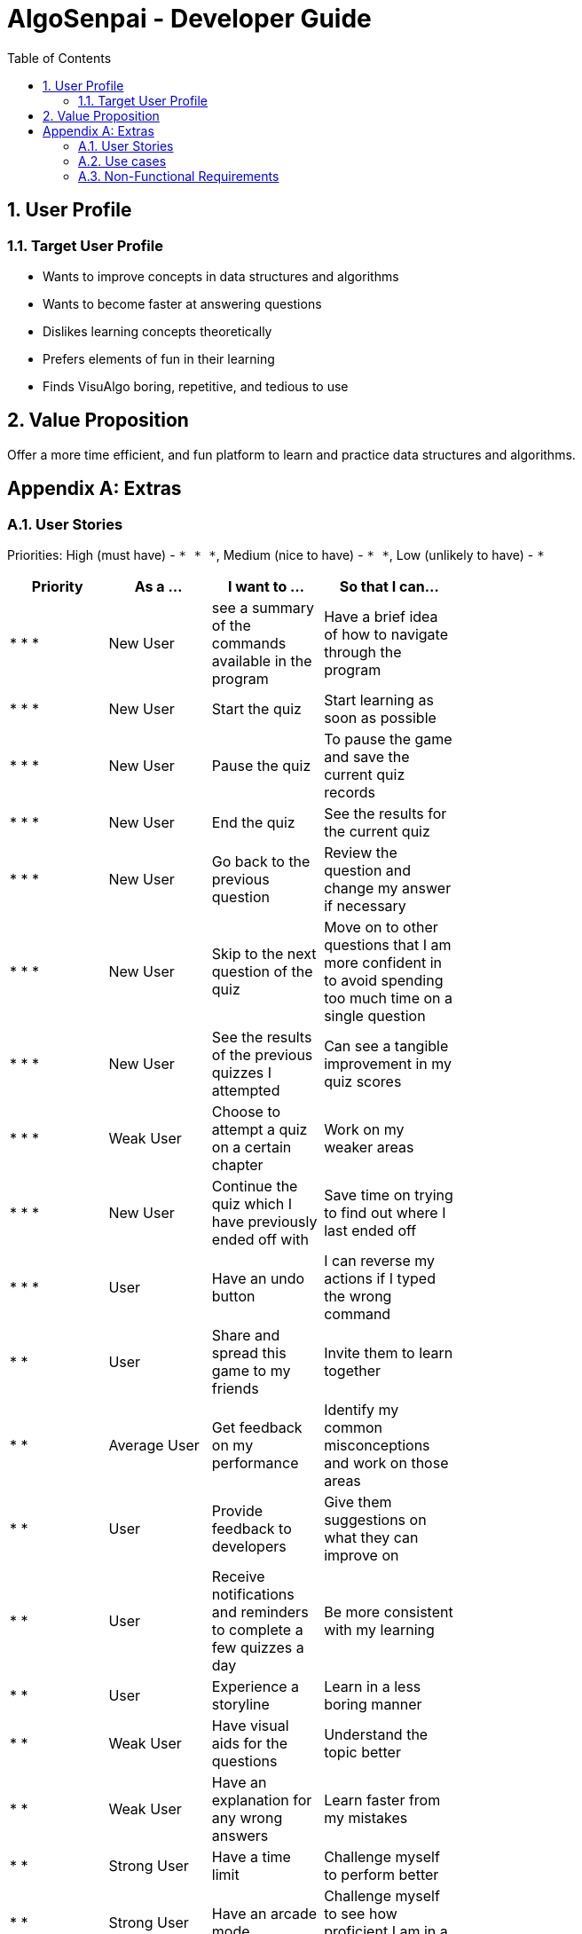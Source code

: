 = AlgoSenpai - Developer Guide
:toc:
:sectnums:

== User Profile
=== Target User Profile
- Wants to improve concepts in data structures and algorithms
- Wants to become faster at answering questions
- Dislikes learning concepts theoretically
- Prefers elements of fun in their learning
- Finds VisuAlgo boring, repetitive, and tedious to use

== Value Proposition
Offer a more time efficient, and fun platform to learn and practice data structures and algorithms.

[appendix]
== Extras
=== User Stories
Priorities: High (must have) - `* * \*`, Medium (nice to have) - `* \*`, Low (unlikely to have) - `*`

[width="59%",cols="22%,<23%,<25%,<30%",options="header",]
|=======================================================================
|Priority |As a ... |I want to ... |So that I can...
| * * * | New User | see a summary of the commands available in the program | Have a brief idea of how to navigate through the program
| * * * | New User | Start the quiz | Start learning as soon as possible
| * * * | New User | Pause the quiz | To pause the game and save the current quiz records
| * * * | New User | End the quiz | See the results for the current quiz
| * * * | New User | Go back to the previous question | Review the question and change my answer if necessary
| * * * | New User | Skip to the next question of the quiz | Move on to other questions that I am more confident in to avoid spending too much time on a single question
| * * * | New User | See the results of the previous quizzes I attempted | Can see a tangible improvement in my quiz scores
| * * * | Weak User | Choose to attempt a quiz on a certain chapter | Work on my weaker areas
| * * * | New User | Continue the quiz which I have previously ended off with | Save time on trying to find out where I last ended off
| * * * | User | Have an undo button | I can reverse my actions if I typed the wrong command
| * *  | User | Share and spread this game to my friends | Invite them to learn together
| * *  | Average User | Get feedback on my performance | Identify my common misconceptions and work on those areas
| * *  | User | Provide feedback to developers | Give them suggestions on what they can improve on
| * *  | User | Receive notifications and reminders to complete a few quizzes a day | Be more consistent with my learning
| * *  | User | Experience a storyline | Learn in a less boring manner
| * *  | Weak User | Have visual aids for the questions | Understand the topic better
| * *  | Weak User | Have an explanation for any wrong answers | Learn faster from my mistakes
| * *  | Strong User | Have a time limit | Challenge myself to perform better
| * *  | Strong User | Have an arcade mode | Challenge myself to see how proficient I am in a topic
| * *  | Weak User | Have a multiple choice option rather than open-ended | Practice on my concepts before attempting harder questions
| * *  | User | Have a reset option | Replay the game if I'm done with the storyline.
| *  | Weak User | Clarify certain concepts with a virtual agent | Build a stronger foundation
| *  | User | Invite friends to join me in a multi-player quiz | Challenge them while progressing together
| *  | Advanced User | Get updates whenever the program has new levels | Keep up with the game and maintain my rank
| * | Advanced User | Get updates whenever another user overtook me | Challenge myself to beat them
| *  | User | Customise my own questions | Test myself on questions I know I'm weak at.
| * * * | Tutor | Track my students’ progress | Cater my teaching style according to the weak chapters.
| * *  | Tutor | See which students are in dire need of help | Focus more attention on weaker students
| * | Tutor | Set my own questions | Test my students’ understanding on the current topic
| * | Tutor | Set my own storyline | Make assignments more enjoyable.


|=======================================================================

=== Use cases
(For all use cases below, the System is `AlgoSenpai` and the Actor is the `Student`, unless specified otherwise)

[discrete]
==== Play through a story
. User launches the game
. System starts and displays a welcome message
. User requests for the list of available stories
. System displays the list of stories
. User chooses a story to play
. System starts displaying questions from the story
. User enters an answer
. System displays the next question
. User enters an answer
. Steps 8 - 9 repeats until the game is over
. System shows the result and returns to the main menu


[discrete]
===== Extensions
 - User enters an invalid command/answer.

. System shows an error message and prompts the user to input a valid command
. User inputs a new command
. Steps 1 and 2 repeats till the user has entered a valid command


[discrete]
==== UC01: Have a summary of commands
. User enters the `menu` command
    - System displays a list of commands

Use case ends.

[discrete]
==== UC02: Start quiz
. User enters the `start` command
    - System displays the first question of the quiz

Use case ends.

[discrete]
==== UC03: Pause quiz
. User enters the `pause` command
    - System pauses the ongoing quiz

Use case ends.

[discrete]
==== UC04: End quiz
. User enters the `end` command
    - System exits user from the current quiz and shows him/her the results

Use case ends.

[discrete]
==== UC05: Revisit attempted questions
. User enters the `previous` command
    - System displays the previous question

Use case ends.

[discrete]
==== UC06: Move to the next question
. User enters the `next` command
    - System displays the next question

Use case ends.

[discrete]
==== UC07: View the history of the attempted quizzes
. User enters the `history` command
    - System displays the results of all the quizzes attempted by the user

Use case ends.

[discrete]
==== UC08: Attempt quiz of a topic
. User enters the `chapters` command
    - System displays the list of chapters
    - User enters the number corresponding to the topic he/she would like to attempt
    - System displays the first question of the selected chapter

Use case ends.

[discrete]
==== UC09: Resume quiz
. User enters the `resume` command
    - System displays the next question from the uncompleted quiz

Use case ends.

[discrete]
==== UC10: Undo my answers
. User enters the `undo` command
    - System  the previous action done by the user

Use case ends.

[discrete]
==== UC11: Share this game with my friends
. User enters the `share` command
    - System displays the social media platforms for the user to choose from
    - User selects one
    - System displays a pop up message "This will be opened in a separate window, do you wish to continue? Y/N"
    - User enters "Y" (If user accidentally entered "N", he/she will be redirected to the menu)
    - User then selects the contact he/she wishes to send the invite to

Use case ends.

[discrete]
==== UC12: Get review on my performance
. User enters the `review` command
    - System displays the review generated by a virtual agent

Use case ends.

[discrete]
==== UC13: Provide feedback to developers
. User enters the `feedback` command
    - System displays "A separate window will be opened, do you wish to continue? Y/N"
    - User enters "Y" (If the user accidentally enters "N", he/she will be redirected to the menu)
    - A google form window is opened for the user to fill up

Use case ends.

[discrete]
==== UC14: Receive remainders for quizzes
. User enters the `settings` command
    - System displays the settings menu
    - User enters the timing(s) he/she would like to receive the reminders under the "reminder" window
    - System will display a pop-up reminding the user to complete the quizzes at the specified timings

Use case ends.

[discrete]
==== UC15: Get help
. User enters the `help` command
    - System displays the help menu

Use case ends.

[discrete]
==== UC16: Learn through animations
. User enters the `settings` command
    - System displays the settings menu
    - User clicks on for the animation section
    - System turns on animations and returns to the quiz

Use case ends

[discrete]
==== UC17: View explanations for wrong answers
. User enters `help` command
    - System displays the help menu
    - User clicks on "explanation" and enters the question number he requires explanation for
    - System displays the explanation for the selected question

Use case ends

[discrete]
==== UC18: Set time limit
. User enters `settings` command
    - System displays the settings menu
    - User inputs a number under the time limit section

Use case ends

[discrete]
==== UC19: Have a quest to complete
. User enters `quest` command
    - System displays the list of quests available

Use case ends

[discrete]
==== UC20: Have MCQ instead of open-ended ones
. User enters `mode` command
    - System displays the mode menu
    - User clicks on "MCQ"

Use case ends

[discrete]
==== UC21: Have a reset option
. User enters `reset` command
    - System clears all existing answers
    - System displays the first question of the current quiz

Use case ends

[discrete]
==== UC22: Clarify concepts with an agent 24/7
. User enters `help` command
    - System displays the help menu
    - User opts for a live agent
    - System starts a live chat with a live agent

Use case ends

[discrete]
==== UC23: Share my highest score with my friends
. User enters `history` command
    - User enters `share` command
    - System displays the social media platforms for the user to choose from
    - User selects one
    - System displays a pop up message "This will be opened in a separate window, do you wish to continue? Y/N"
    - User enters "Y" (If user accidentally entered "N", he/she will be redirected to the menu)
    - System displays a default post on the selected social media platform
    - User can type his/her own caption and proceed to upload it

Use case ends

[discrete]
==== UC24: Print the quiz to pdf
. User enters `print` command
    - System converts file to pdf and proceeds with the command

Use case ends

[discrete]
==== UC25: Listen to music during the quiz
. User enters `settings` command
    - System displays settings menu
    - User selects a playlist
    - System starts to play the playlist and returns back to the menu/quiz

Use case ends

[discrete]
==== UC26: Archive difficult questions
. User enters `help` command
    - System displays the help menu
    - User clicks on "archive"
    - System automatically archives the question the user is on

[discrete]
==== UC27: Take screenshots of the students' results
Actor: Tutor

. User enters `screenshot` command
    - System automatically saves the screenshot into the user's hard disk

Use case ends

[discrete]
==== UC28: Interact with characters in the game
. User enters `interact` command
    - System displays the list of users who are online
    - User selects another user and a chat page pops up

Use case ends

[discrete]
==== UC29: Refer to the algorithms
. User enters `settings` command
    - System displays the settings menu
    - User selects "algorithm" option

Use case ends

[discrete]
==== UC30: Choose an answer verbally
. User enters `settings` command
    - System displays the settings menu
    - User selects "microphone" option

Use case ends

=== Non-Functional Requirements
 - Should work on any mainstream OS as long it has Java 11 or above installed.
 - A user with above average typing speed for regular English text (i.e. not code, not system admin commands) should be able to accomplish most of the tasks faster using commands than using the mouse.
 - The randomly generated questions should have a consistent level of difficulty

